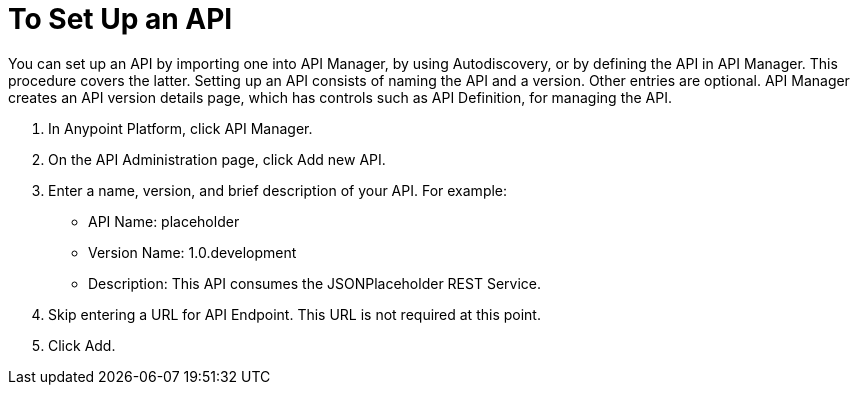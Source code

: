 = To Set Up an API
:keywords: api, define, creator, create, setup

You can set up an API by importing one into API Manager, by using Autodiscovery, or by defining the API in API Manager. This procedure covers the latter. Setting up an API consists of naming the API and a version. Other entries are optional. API Manager creates an API version details page, which has controls such as API Definition, for managing the API. 

. In Anypoint Platform, click API Manager.
+
. On the API Administration page, click Add new API.
. Enter a name, version, and brief description of your API. For example:
+
* API Name: placeholder
* Version Name: 1.0.development
* Description: This API consumes the JSONPlaceholder REST Service.
+
. Skip entering a URL for API Endpoint. This URL is not required at this point.
+
. Click Add.
